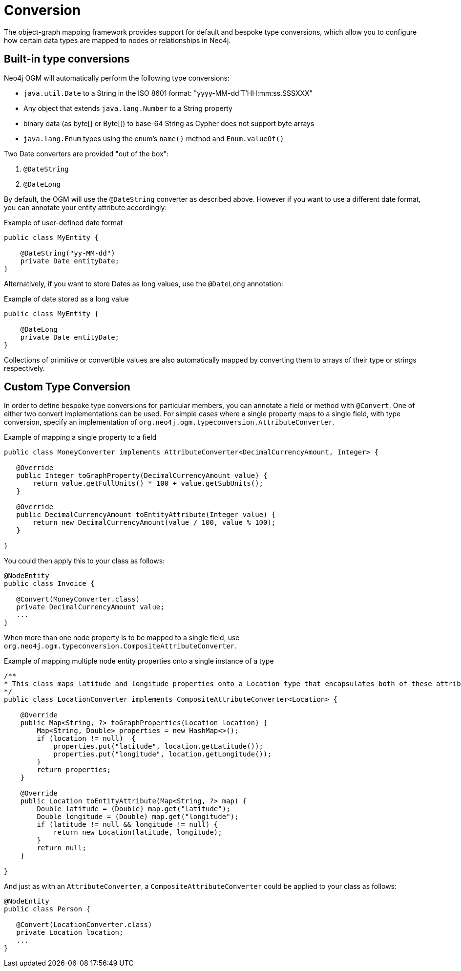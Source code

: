 [[reference-programming-model-conversion]]
= Conversion

The object-graph mapping framework provides support for default and bespoke type conversions, which allow you to configure how certain data types are mapped to nodes or relationships in Neo4j.

[[reference-programming-model-conversion-built-in]]
== Built-in type conversions

Neo4j OGM will automatically perform the following type conversions:

* `java.util.Date` to a String in the ISO 8601 format: "yyyy-MM-dd'T'HH:mm:ss.SSSXXX"
* Any object that extends `java.lang.Number` to a String property
* binary data (as byte[] or Byte[]) to base-64 String as Cypher does not support byte arrays
* `java.lang.Enum` types using the enum's `name()` method and `Enum.valueOf()`

Two Date converters are provided "out of the box":

. `@DateString`
. `@DateLong`

By default, the OGM will use the `@DateString` converter as described above.
However if you want to use a different date format, you can annotate your entity attribute accordingly:

.Example of user-defined date format
[source, java]
----
public class MyEntity {

    @DateString("yy-MM-dd")
    private Date entityDate;
}
----

Alternatively, if you want to store Dates as long values, use the `@DateLong` annotation:

.Example of date stored as a long value
[source, java]
----
public class MyEntity {

    @DateLong
    private Date entityDate;
}
----

Collections of primitive or convertible values are also automatically mapped by converting them to arrays of their type or strings respectively.


[[reference-programming-model-conversion-custom]]
== Custom Type Conversion

In order to define bespoke type conversions for particular members, you can annotate a field or method with `@Convert`.
One of either two convert implementations can be used. For simple cases where a single property maps to a single field,
with type conversion, specify an implementation of `org.neo4j.ogm.typeconversion.AttributeConverter`.

.Example of mapping a single property to a field
[source,java]
----
public class MoneyConverter implements AttributeConverter<DecimalCurrencyAmount, Integer> {

   @Override
   public Integer toGraphProperty(DecimalCurrencyAmount value) {
       return value.getFullUnits() * 100 + value.getSubUnits();
   }

   @Override
   public DecimalCurrencyAmount toEntityAttribute(Integer value) {
       return new DecimalCurrencyAmount(value / 100, value % 100);
   }

}
----

You could then apply this to your class as follows:

[source,java]
----
@NodeEntity
public class Invoice {

   @Convert(MoneyConverter.class)
   private DecimalCurrencyAmount value;
   ...
}
----

When more than one node property is to be mapped to a single field, use
`org.neo4j.ogm.typeconversion.CompositeAttributeConverter`.

.Example of mapping multiple node entity properties onto a single instance of a type
[source,java]
----
/**
* This class maps latitude and longitude properties onto a Location type that encapsulates both of these attributes.
*/
public class LocationConverter implements CompositeAttributeConverter<Location> {

    @Override
    public Map<String, ?> toGraphProperties(Location location) {
        Map<String, Double> properties = new HashMap<>();
        if (location != null)  {
            properties.put("latitude", location.getLatitude());
            properties.put("longitude", location.getLongitude());
        }
        return properties;
    }

    @Override
    public Location toEntityAttribute(Map<String, ?> map) {
        Double latitude = (Double) map.get("latitude");
        Double longitude = (Double) map.get("longitude");
        if (latitude != null && longitude != null) {
            return new Location(latitude, longitude);
        }
        return null;
    }

}
----

And just as with an `AttributeConverter`, a `CompositeAttributeConverter` could be applied to your class as follows:

[source,java]
----
@NodeEntity
public class Person {

   @Convert(LocationConverter.class)
   private Location location;
   ...
}
----

